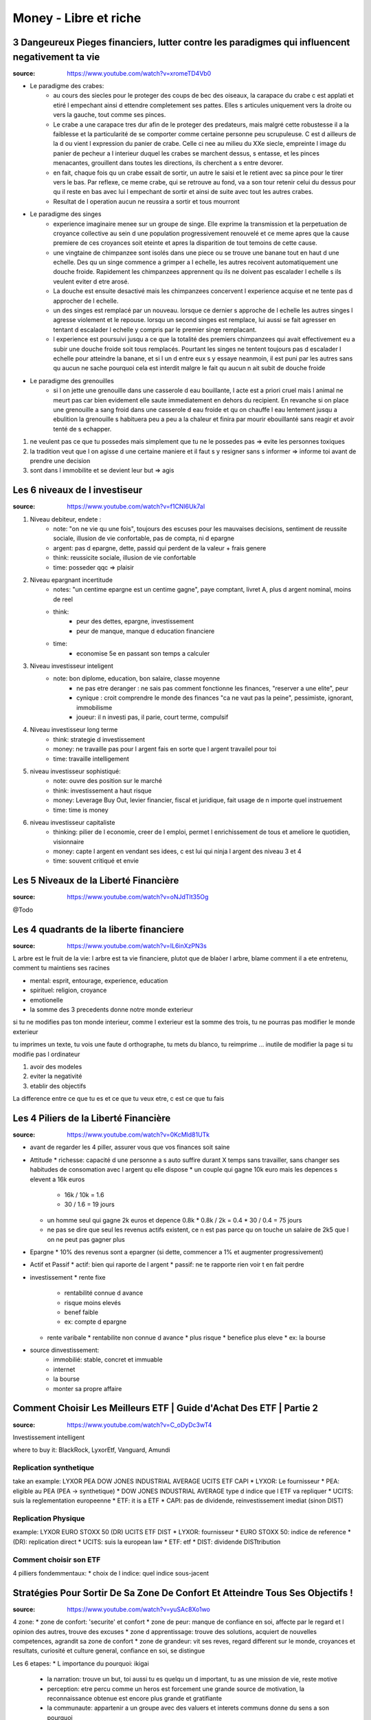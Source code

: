 Money - Libre et riche
######################

3 Dangeureux Pieges financiers, lutter contre les paradigmes qui influencent negativement ta vie
************************************************************************************************

:source: https://www.youtube.com/watch?v=xromeTD4Vb0

* Le paradigme des crabes: 
    * au cours des siecles pour le proteger des coups de bec des oiseaux, la carapace du crabe c est applati et etiré l empechant ainsi d ettendre completement ses pattes. Elles s articules uniquement vers la droite ou vers la gauche, tout comme ses pinces. 
    * Le crabe a une carapace tres dur afin de le proteger des predateurs, mais malgré cette robustesse il a la faiblesse et la particularité de se comporter comme certaine personne peu scrupuleuse. C est d ailleurs de la d ou vient l expression du panier de crabe. Celle ci nee au milieu du XXe siecle, empreinte l image du panier de pecheur a l interieur duquel les crabes se marchent dessus, s entasse, et les pinces menacantes, grouillent dans toutes les directions, ils cherchent a s entre devorer.
    * en fait, chaque fois qu un crabe essait de sortir, un autre le saisi et le retient avec sa pince pour le tirer vers le bas. Par reflexe, ce meme crabe, qui se retrouve au fond, va a son tour retenir celui du dessus pour qu il reste en bas avec lui l empechant de sortir et ainsi de suite avec tout les autres crabes.
    * Resultat de l operation aucun ne reussira a sortir et tous mourront
* Le paradigme des singes
    * experience imaginaire menee sur un groupe de singe. Elle exprime la transmission et la perpetuation de croyance collective au sein d une population progressivement renouvelé et ce meme apres que la cause premiere de ces croyances soit eteinte et apres la disparition de tout temoins de cette cause.
    * une vingtaine de chimpanzee sont isolés dans une piece ou se trouve une banane tout en haut d une echelle. Des qu un singe commence a grimper a l echelle, les autres recoivent automatiquement une douche froide. Rapidement les chimpanzees apprennent qu ils ne doivent pas escalader l echelle s ils veulent eviter d etre arosé.
    * La douche est ensuite desactivé mais les chimpanzees concervent l experience acquise et ne tente pas d approcher de l echelle.
    * un des singes est remplacé par un nouveau. lorsque ce dernier s approche de l echelle les autres singes l agresse violement et le repouse. lorsqu un second singes est remplace, lui aussi se fait agresser en tentant d escalader l echelle y compris par le premier singe remplacant.
    * l experience est poursuivi jusqu a ce que la totalité des premiers chimpanzees qui avait effectivement eu a subir une douche froide soit tous remplacés. Pourtant les singes ne tentent toujours pas d escalader l echelle pour atteindre la banane, et si l un d entre eux s y essaye neanmoin, il est puni par les autres sans qu aucun ne sache pourquoi cela est interdit malgre le fait qu aucun n ait subit de douche froide
* Le paradigme des grenouilles
    * si l on jette une grenouille dans une casserole d eau bouillante, l acte est a priori cruel mais l animal ne meurt pas car bien evidement elle saute immediatement en dehors du recipient. En revanche si on place une grenouille a sang froid dans une casserole d eau froide et qu on chauffe l eau lentement jusqu a ebulition la grenouille s habituera peu a peu a la chaleur et finira par mourir ebouillanté sans reagir et avoir tenté de s echapper.

1. ne veulent pas ce que tu possedes mais simplement que tu ne le possedes pas => evite les personnes toxiques
2. la tradition veut que l on agisse d une certaine maniere et il faut s y resigner sans s informer => informe toi avant de prendre une decision
3. sont dans l immobilite et se devient leur but => agis

Les 6 niveaux de l investiseur
******************************

:source: https://www.youtube.com/watch?v=f1CNl6Uk7aI

1. Niveau debiteur, endete : 
    * note: "on ne vie qu une fois", toujours des escuses pour les mauvaises decisions, sentiment de reussite sociale, illusion de vie confortable, pas de compta, ni d epargne 
    * argent: pas d epargne, dette, passid qui perdent de la valeur + frais genere
    * think: reussicite sociale, illusion de vie confortable
    * time: posseder qqc => plaisir
2. Niveau epargnant incertitude
    * notes: "un centime epargne est un centime gagne", paye comptant, livret A, plus d argent nominal, moins de reel
    * think: 
        * peur des dettes, epargne, investissement
        * peur de manque, manque d education financiere
    * time:
        * economise 5e en passant son temps a calculer
3. Niveau investisseur inteligent
    * note: bon diplome, education, bon salaire, classe moyenne
        * ne pas etre deranger : ne sais pas comment fonctionne les finances, "reserver a une elite", peur
        * cynique : croit comprendre le monde des finances "ca ne vaut pas la peine", pessimiste, ignorant, immobilisme
        * joueur: il n investi pas, il parie, court terme, compulsif
4. Niveau investisseur long terme
    * think: strategie d investissement
    * money: ne travaille pas pour l argent fais en sorte que l argent travailel pour toi
    * time: travaille intelligement
5. niveau investisseur sophistiqué:
    * note: ouvre des position sur le marché
    * think: investissement a haut risque
    * money: Leverage Buy Out, levier financier, fiscal et juridique, fait usage de n importe quel instruement
    * time:  time is money
6. niveau investisseur capitaliste
    * thinking: pilier de l economie, creer de l emploi, permet l enrichissement de tous et ameliore le quotidien, visionnaire
    * money: capte l argent en vendant ses idees, c est lui qui ninja l argent des niveau 3 et 4
    * time: souvent critiqué et envie

Les 5 Niveaux de la Liberté Financière
**************************************

:source: https://www.youtube.com/watch?v=oNJdTlt35Og

@Todo

Les 4 quadrants de la liberte financiere
****************************************

:source: https://www.youtube.com/watch?v=IL6inXzPN3s

L arbre est le fruit de la vie: l arbre est ta vie financiere, plutot que de blaòer l arbre, blame comment il a ete entretenu, comment tu maintiens ses racines

* mental: esprit, entourage, experience, education
* spirituel: religion, croyance
* emotionelle
* la somme des 3 precedents donne notre monde exterieur

si tu ne modifies pas ton monde interieur, comme l exterieur est la somme des trois, tu ne pourras pas modifier le monde exterieur

tu imprimes un texte, tu vois une faute d orthographe, tu mets du blanco, tu reimprime ... inutile de modifier la page si tu modifie pas l ordinateur

1. avoir des modeles
2. eviter la negativité
3. etablir des objectifs

La difference entre ce que tu es et ce que tu veux etre, c est ce que tu fais

Les 4 Piliers de la Liberté Financière
**************************************

:source: https://www.youtube.com/watch?v=0KcMld81UTk

* avant de regarder les 4 piller, assurer vous que vos finances soit saine
* Attitude
  * richesse: capacité d une personne a s auto suffire durant X temps sans travailler, sans changer ses habitudes de consomation avec l argent qu elle dispose
  * un couple qui gagne 10k euro mais les depences s elevent a 16k euros

    * 16k / 10k = 1.6
    * 30 / 1.6 = 19 jours

  * un homme seul qui gagne 2k euros et depence 0.8k
    * 0.8k / 2k = 0.4
    * 30 / 0.4 = 75 jours
  * ne pas se dire que seul les revenus actifs existent, ce n est pas parce qu on touche un salaire de 2k5 que l on ne peut pas gagner plus
* Epargne
  * 10% des revenus sont a epargner (si dette, commencer a 1% et augmenter progressivement)
* Actif et Passif
  * actif: bien qui raporte de l argent
  * passif: ne te rapporte rien voir t en fait perdre
* investissement
  * rente fixe

    * rentabilité connue d avance
    * risque moins elevés
    * benef faible
    * ex: compte d epargne

  * rente varibale
    * rentabilite non connue d avance
    * plus risque
    * benefice plus eleve
    * ex: la bourse

* source dinvestissement:
    * immobilié: stable, concret et immuable
    * internet
    * la bourse
    * monter sa propre affaire

Comment Choisir Les Meilleurs ETF | Guide d'Achat Des ETF | Partie 2
********************************************************************

:source: https://www.youtube.com/watch?v=C_oDyDc3wT4

Investissement intelligent

where to buy it: BlackRock, LyxorEtf, Vanguard, Amundi

Replication synthetique
=======================

take an example: LYXOR PEA DOW JONES INDUSTRIAL AVERAGE UCITS ETF CAPI
* LYXOR: Le fournisseur
* PEA: eligible au PEA (PEA -> synthetique)
* DOW JONES INDUSTRIAL AVERAGE type d indice que l ETF va repliquer
* UCITS: suis la reglementation europeenne
* ETF: it is a ETF
* CAPI: pas de dividende, reinvestissement imediat (sinon DIST)

Replication Physique
====================

example: LYXOR EURO STOXX 50 (DR) UCITS ETF DIST
* LYXOR: fournisseur
* EURO STOXX 50: indice de reference
* (DR): replication direct
* UCITS: suis la european law
* ETF: etf
* DIST: dividende DISTtribution

Comment choisir son ETF
=======================

4 pilliers fondemmentaux:
* choix de l indice: quel indice sous-jacent

Stratégies Pour Sortir De Sa Zone De Confort Et Atteindre Tous Ses Objectifs !
********************************************************************************

:source: https://www.youtube.com/watch?v=yuSAc8Xo1wo

4 zone:
* zone de confort: 'securite' et confort
* zone de peur: manque de confiance en soi, affecte par le regard et l opinion des autres, trouve des excuses
* zone d apprentissage: trouve des solutions, acquiert de nouvelles competences, agrandit sa zone de confort
* zone de grandeur: vit ses reves, regard different sur le monde, croyances et resultats, curiosité et culture general, confiance en soi, se distingue

Les 6 etapes:
* L importance du pourquoi: ikigai

  * la narration: trouve un but, toi aussi tu es quelqu un d important, tu as une mission de vie, reste motive
  * perception: etre percu comme un heros est forcement une grande source de motivation, la reconnaissance obtenue est encore plus grande et gratifiante
  * la communaute: appartenir a un groupe avec des valuers et interets communs donne du sens a son pourquoi
  * debutant: c est ta destinee, l etincelle te permettant de connaitre tes premiers succes, cercle vertueux de la reussite, si tu essaies effectivement tu peux perdre mais si tu n essaies pas, tu as deja perdue d avance

* L envie de progression
  * cercle vertueux de progression
  * difficulte adequat

    * aucun obstacle -> ennui abandon
    * trop difficile -> abandon marre

  * todolist court terme: 4 objectifs de la journee
  * todolist moyen/long terme
  * list de progression
* le mystere de la pression sociale
  * pyramide de Macelot

    * Base: besoin physiologique
    * besoin de securite
    * besoin social
    * besoin d estime
    * sommet: besoin d accomplissement

  * entraine
    * Jalousie, critique facile, volonte de detruire

      * ce n est pas le fait que l autre possede plus que toi qui derange mais le fait que ce ne soit pas toi

    * comprehension de la reussite de l autre

  * 3 astuces
    * trouver un mentor
    * integrer un groupe
    * discretion
* Le pouvoir du hasard et de la curiosité
  * le random et l unknown est un atrait puissant
  * note toutes les interrogations et idees durant la journee et cherche les reponses apres
* la force de la peur
  * ameliorer sa postion ou reduire sa soufrance
  * la peur est un mecanisme eessentiel pour reveiler notre cerveau un jeu qui ne comporte aucun risque de ou perdre n est pas possible n a rien d engageant
* Les epreuves de la vie
  * certaine personne n ont pas 'la chance' de profiter d une zone de confort la zone de peur est de courte duree et ilfaut mettre en oeuvre tres rapidement la zone d apprentissage. les epreuves douloureuses de la vvie amenent certaines personnes a faire face a des situations inattendues

Comment Gagner N'importe quel débat et Discussion !
***************************************************

:source: https://www.librairiche.com/single-post/2020/04/06/Comment-Gagner-Nimporte-quel-d%C3%A9bat-et-Discussion-?cid=bef46f7e-d390-4fb0-9ea7-8ba0849f9eac&utm_campaign=fa5224ae-7e95-45d7-83b2-2fba20c2f5d3&utm_medium=mail&utm_source=so

01. Évite les controverses pour sortir vainqueur
02. Ne jamais dire à ton interlocuteur qu’il a tort
03. Si tu as tort admets le énergiquement

  * ecoute je n etais pas du tout de cet avis mais je peux me tromper si tel est le cas je veux bien rectifier mon opinion
  * on obtient peu en s opposant bien d avantage en accordant

04. Commence de façon amicale
05. Pose des questions qui suscitent un Oui
06. Laisse ton interlocuteur parler tout à son aise
07. Accorde a ton interlocuteur le plaisir de croire que l idee vient de lui
08. efforce toi de voir les choses selon le point de vue de ton interlocuteur
09. Accueille avec sympathie les idees et desirs des autres
10. fais appel aux sentiments
11. frappe la vue et l imagination
12. n hesite pas a lancer un defi

Le Triangle de la Richesse: Stratégie en 3 étapes
*************************************************

:source: https://www.youtube.com/watch?v=3_yco6UFT1M

* competence personnelles hauts revenu: 
  * competences acquises permettant de genererun flux d argent regulier
  * vendre ses service, comme coifeur, coach sportif, etc
* business evolutif
  * necessite peu d entretien
  * ex: ecrire un livre, faire un disque, un site web
* investissements rentabilite elevee
  * voir s enrichir en s endetant
  * rentabilite: 6-10%
  * ex: immobilié, bourse

cas pratique
============

* competence
  * coach sprotif, serieux, publicité par bouche a oreille
  * 200e / personne
  * 15 eleves
  * 3000e/mois
  * si probleme de materiel ou de santé ... plus de cours plus d argent
* business evolutif
  * pour se proteger
  * coaching en ligne
  * ebook
  * recette dietetique
  * centre de remise en forme avec coach pour enseigner a sa place
  * boutique attenante pour complement nutricionelle, materiel, etc
* investissement
  * en cas de probleme de sante et blocage
  * investissement pour securité

se quantoné a un seul => precarité

Comment Améliorer sa Mémoire | Les 5 Types de Mémoire | Techniques pour Améliorer sa Mémoire
********************************************************************************************

:source: https://www.youtube.com/watch?v=WzpgkaXit3E

5 memory type
=============

* short term memory (0,5 sec to 10 min): keep 7 differents ellements
* semantic memory: fact, theoric concept
* episodic memory: for vacation anecdote
* procedural memory: reflex, pavlov, implicitit, , automatic
* perseptiv memory: what you learn with your 5 senses

what you need to do every morning
=================================

1. memorize your dream
2. sleep 7-8h by night, make your bed
3. dink and eat well
4. use to use your weak hand
5. breathe
6. brain tea
7. todo list: 3 personal objectif, 3 professional objectif, read what you did the day before
8. 5 min sport
9. brain power smoothy
10. read 30-45 min

Exercises
=========

before sleeping, remenber all what you did today, what you did well or you did bad

5 formules de la richesse
*************************

Richesse dans le temps
======================

* richesse <=/=> objet ou argent
* richesse <=> temps de liberte (vivre sans emploi, juste avec epargne et prevoyance)
* richesse = (actif liquide / depense mensuelle)/12
    * actif liquide = rente, argent dans un compte, action, obligation AAA, actif pouvant etre vendu rapidement
    * frait mesuelle = depense alimentaire -> depense de loisir en passant par les frais de vie, et les passif generant des frais
    * exemple:
        * une personne semble riche, 
            * ses depenses monte a 10k euros, 
            * son compte + epargne et rent mensuel monte a 120k
            * (120/10)/12 = 1 => il survivra 1 an sans bosser
        * une personne semble modeste, 
            * ses depenses monte a 900 euros, 
            * son compte + epargne et rent mensuel monte a 54k
            * (54/10,9)/12 = 5 => il survivra 5 an sans bosser

Potentiel de liberte financiere
===============================

* il faut des revenus passif, actif et passif prepare pour etre libre financierement
* 100 - taux de dependance au revenu actif = (revenu financier (revenu passif) / revenu actifs (fruit de ton travail))*100
* une location a 300e et un revenu de 1500e
    * (300/1500)*100 = 20%
    * dependance a 80% du revenu salariale
* objectif 100% de revenu passif
* si revenu passif > 90% et que depence < revenu passif => tu peux renoncer a ton travail

PER (Price Earning Ratio)
=========================

* PER = cout de l action / benefice net
* PER: nombre d annee necessaire avant de pouvoir recuperer l investissement initial

* prix du bien / lover annuel
* un bien a 100k dans un quartier populaire a un loyer de 6k par an
    * 16,67 ans
* un bien a 500k dans un quartier uppé avec a un loyer de 48k par an
    * 10,42 ans
* calculler le PER moyen d une zone/prix du metre carré/...

PER
* 0 -> 10: actifs sous evalues / diminution des benefices
* 10 -> 17: adequat
* 17 -> 25: actifs surevalues / augmentation des benefices
* 25+: bulles speculatives

Taux de variation
=================

* Taux de variation moyen = ((Taux_{n} - Taux_{n-1})/Taux_{n-1})*100
* + gain
* - perte
* ((prix actuel - prix acquisition) / prix d acquisition)*100

Ratio effet de levier
=====================

* (Dettes totals / revenu totaux)*100
* exemple:
    * salaire: 1500e
    * bien: credit 400e, location 500e
    * futur bien: credit 400e, location 500e
    * taux d endetement = (400 + 400) / (1500 + 500 + 500) = 32% < 33%

Millionaire avec 5e par jour
****************************

:source: https://www.youtube.com/watch?v=qA8T8-ClB1o

* to know
    * ignorance: travail et epargne insufisant
    * inflation de 2% par an ...
* strat:
    * epargne: 5e par jour
    * investissement: 
        * investire sur l S&P500, 
        * calculé la rentabilité geometrique (et non arythmetique)
        * acheté un fond particulier: ETF
    * interet compose:
        * capital1: initial
        * capital2: capital1 + dividende + augmentation
* accelerer:
    * augmenter les apports
    * augment l interet (risque egalemment)
    * choisir le bon moment

14 phrases que les riches ne disent jamais
******************************************

What you say/think tend to be realised in real life. So avoid to say those phrases.

1. Money is made to be spent: just a reason to spend money
2. why save if i can live as I want or Yolo, we have one life
3. why invest of I just can save more money
4. I am not good enougth: you just don t understand what step you need to do
5. I dont have enougth time: time or motivation ?
6. it s not my fault if I failed
7. it s my fault I deserve this failure: maybe but never do it a tragedy
8. I had luck... bad luck: Each one MAKE his own luck
9. It s too late to do what I want: It’s Never Too Late To Be What You Might Have Been, George Eliot
10. I just not very good with moneys
11. I can not afford it: change it by "it does not in my budget"
12. only crazy has free time
13. I have everything I need
14. to each one his hour of glory
